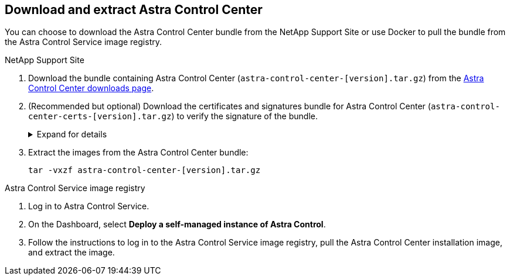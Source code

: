 == Download and extract Astra Control Center
You can choose to download the Astra Control Center bundle from the NetApp Support Site or use Docker to pull the bundle from the Astra Control Service image registry.

[role="tabbed-block"]
====

.NetApp Support Site
--

. Download the bundle containing Astra Control Center (`astra-control-center-[version].tar.gz`) from the https://mysupport.netapp.com/site/products/all/details/astra-control-center/downloads-tab[Astra Control Center downloads page^].
. (Recommended but optional) Download the certificates and signatures bundle for Astra Control Center (`astra-control-center-certs-[version].tar.gz`) to verify the signature of the bundle.
+
.Expand for details
[%collapsible]
=====

[source,console]
----
tar -vxzf astra-control-center-certs-[version].tar.gz
----

[source,console]
----
openssl dgst -sha256 -verify certs/AstraControlCenter-public.pub -signature certs/astra-control-center-[version].tar.gz.sig astra-control-center-[version].tar.gz
----

The output will show `Verified OK` after successful verification.
=====
// End collapsible

. Extract the images from the Astra Control Center bundle:
+
[source,console]
----
tar -vxzf astra-control-center-[version].tar.gz
----

--
// end NSS tab block

.Astra Control Service image registry
--

. Log in to Astra Control Service.
. On the Dashboard, select *Deploy a self-managed instance of Astra Control*.
. Follow the instructions to log in to the Astra Control Service image registry, pull the Astra Control Center installation image, and extract the image.

--
// end registry tab block






====
// end overall tabbed block